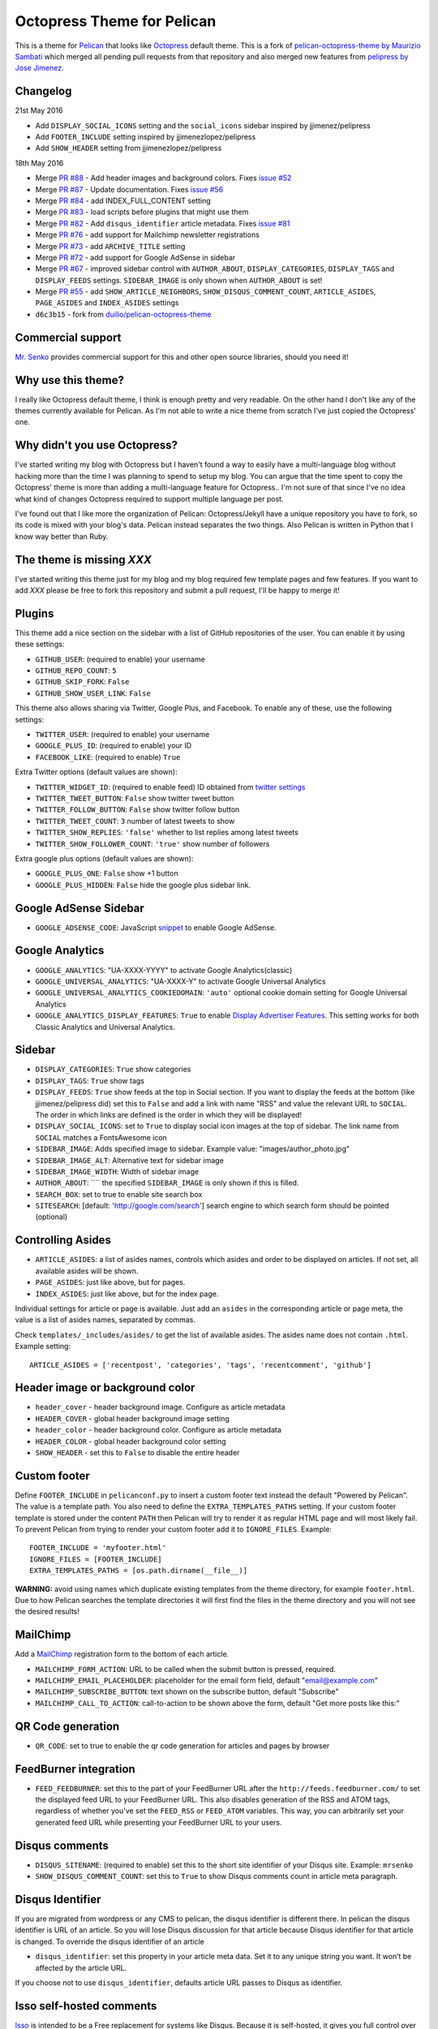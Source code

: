 Octopress Theme for Pelican
===========================

This is a theme for `Pelican`_ that looks like `Octopress`_ default theme. This
is a fork of `pelican-octopress-theme by Maurizio Sambati`_ which merged all
pending pull requests from that repository and also merged new features from
`pelipress by Jose Jimenez`_.

Changelog
---------

21st May 2016

- Add ``DISPLAY_SOCIAL_ICONS`` setting and the ``social_icons`` sidebar
  inspired by jjimenez/pelipress
- Add ``FOOTER_INCLUDE`` setting inspired by jjimenezlopez/pelipress
- Add ``SHOW_HEADER`` setting from jjimenezlopez/pelipress

18th May 2016

- Merge
  `PR #88 <https://github.com/duilio/pelican-octopress-theme/pull/88>`_ -
  Add header images and background colors. Fixes
  `issue #52 <https://github.com/duilio/pelican-octopress-theme/issue/52>`_
- Merge
  `PR #87 <https://github.com/duilio/pelican-octopress-theme/pull/87>`_ -
  Update documentation. Fixes
  `issue #56 <https://github.com/duilio/pelican-octopress-theme/issue/56>`_
- Merge
  `PR #84 <https://github.com/duilio/pelican-octopress-theme/pull/84>`_ -
  add INDEX_FULL_CONTENT setting
- Merge
  `PR #83 <https://github.com/duilio/pelican-octopress-theme/pull/84>`_ -
  load scripts before plugins that might use them
- Merge
  `PR #82 <https://github.com/duilio/pelican-octopress-theme/pull/82>`_ -
  Add ``disqus_identifier`` article metadata. Fixes
  `issue #81 <https://github.com/duilio/pelican-octopress-theme/issue/81>`_
- Merge
  `PR #76 <https://github.com/duilio/pelican-octopress-theme/pull/76>`_ -
  add support for Mailchimp newsletter registrations
- Merge
  `PR #73 <https://github.com/duilio/pelican-octopress-theme/pull/73>`_ -
  add ``ARCHIVE_TITLE`` setting
- Merge
  `PR #72 <https://github.com/duilio/pelican-octopress-theme/pull/72>`_ -
  add support for Google AdSense in sidebar
- Merge
  `PR #67 <https://github.com/duilio/pelican-octopress-theme/pull/67>`_ -
  improved sidebar control with ``AUTHOR_ABOUT``, ``DISPLAY_CATEGORIES``,
  ``DISPLAY_TAGS`` and ``DISPLAY_FEEDS`` settings. ``SIDEBAR_IMAGE`` is
  only shown when ``AUTHOR_ABOUT`` is set!
- Merge
  `PR #55 <https://github.com/duilio/pelican-octopress-theme/pull/55>`_ -
  add ``SHOW_ARTICLE_NEIGHBORS``, ``SHOW_DISQUS_COMMENT_COUNT``,
  ``ARTICLE_ASIDES``, ``PAGE_ASIDES`` and ``INDEX_ASIDES`` settings
- ``d6c3b15`` - fork from
  `duilio/pelican-octopress-theme <https://github.com/duilio/pelican-octopress-theme/commit/d6c3b15>`_

Commercial support
------------------

`Mr. Senko <http://MrSenko.com>`_ provides commercial support for this and
other open source libraries, should you need it!

Why use this theme?
-------------------

I really like Octopress default theme, I think is enough pretty and very readable. On the other
hand I don't like any of the themes currently available for Pelican. As I'm not able to write a
nice theme from scratch I've just copied the Octopress' one.

Why didn't you use Octopress?
-----------------------------

I've started writing my blog with Octopress but I haven't found a way to easily have a
multi-language blog without hacking more than the time I was planning to spend to setup my blog.
You can argue that the time spent to copy the Octopress' theme is more than adding a
multi-language feature for Octopress.. I'm not sure of that since I've no idea what kind of
changes Octopress required to support multiple language per post.

I've found out that I like more the organization of Pelican: Octopress/Jekyll have a unique
repository you have to fork, so its code is mixed with your blog's data. Pelican instead separates
the two things. Also Pelican is written in Python that I know way better than Ruby.

The theme is missing `XXX`
--------------------------

I've started writing this theme just for my blog and my blog required few template pages and few
features. If you want to add `XXX` please be free to fork this repository and submit a pull request,
I'll be happy to merge it!

Plugins
-------

This theme add a nice section on the sidebar with a list of GitHub repositories of the user.
You can enable it by using these settings:

- ``GITHUB_USER``: (required to enable) your username
- ``GITHUB_REPO_COUNT``: ``5``
- ``GITHUB_SKIP_FORK``: ``False``
- ``GITHUB_SHOW_USER_LINK``: ``False``

This theme also allows sharing via Twitter, Google Plus, and Facebook.  To
enable any of these, use the following settings:

- ``TWITTER_USER``: (required to enable) your username
- ``GOOGLE_PLUS_ID``: (required to enable) your ID
- ``FACEBOOK_LIKE``: (required to enable) ``True``

Extra Twitter options (default values are shown):

- ``TWITTER_WIDGET_ID``: (required to enable feed) ID obtained from `twitter settings <https://twitter.com/settings/widgets>`_
- ``TWITTER_TWEET_BUTTON``: ``False`` show twitter tweet button
- ``TWITTER_FOLLOW_BUTTON``: ``False`` show twitter follow button
- ``TWITTER_TWEET_COUNT``: ``3`` number of latest tweets to show
- ``TWITTER_SHOW_REPLIES``: ``'false'`` whether to list replies among latest tweets
- ``TWITTER_SHOW_FOLLOWER_COUNT``: ``'true'`` show number of followers

Extra google plus options (default values are shown):

- ``GOOGLE_PLUS_ONE``: ``False`` show +1 button
- ``GOOGLE_PLUS_HIDDEN``: ``False`` hide the google plus sidebar link.

Google AdSense Sidebar
----------------------

- ``GOOGLE_ADSENSE_CODE``: JavaScript `snippet <https://support.google.com/adsense/answer/181960>`_ to enable Google AdSense.

Google Analytics
-------------

- ``GOOGLE_ANALYTICS``: "UA-XXXX-YYYY" to activate Google Analytics(classic)
- ``GOOGLE_UNIVERSAL_ANALYTICS``: "UA-XXXX-Y" to activate Google Universal Analytics
- ``GOOGLE_UNIVERSAL_ANALYTICS_COOKIEDOMAIN``: ``'auto'`` optional cookie domain setting for Google Universal Analytics
- ``GOOGLE_ANALYTICS_DISPLAY_FEATURES``: ``True`` to enable `Display Advertiser Features <https://support.google.com/analytics/answer/2444872?hl=en&utm_id=ad>`_. This setting works for both Classic Analytics and Universal Analytics.

Sidebar
-------

- ``DISPLAY_CATEGORIES``: ``True`` show categories
- ``DISPLAY_TAGS``: ``True`` show tags
- ``DISPLAY_FEEDS``: ``True`` show feeds at the top in Social section. If you
  want to display the feeds at the bottom (like jjimenez/pelipress did) set
  this to ``False`` and add a link with name "RSS" and value the relevant URL
  to ``SOCIAL``. The order in which links are defined is the order in which
  they will be displayed!
- ``DISPLAY_SOCIAL_ICONS``: set to ``True`` to display social icon images at
  the top of sidebar. The link name from ``SOCIAL`` matches a FontsAwesome icon
- ``SIDEBAR_IMAGE``: Adds specified image to sidebar. Example value: "images/author_photo.jpg"
- ``SIDEBAR_IMAGE_ALT``: Alternative text for sidebar image
- ``SIDEBAR_IMAGE_WIDTH``: Width of sidebar image
- ``AUTHOR_ABOUT``: ```` the specified ``SIDEBAR_IMAGE`` is only shown if this is filled.
- ``SEARCH_BOX``: set to true to enable site search box
- ``SITESEARCH``: [default: 'http://google.com/search'] search engine to which
  search form should be pointed (optional)

Controlling Asides
------------------

- ``ARTICLE_ASIDES``: a list of asides names, controls which asides and order
  to be displayed on articles. If not set, all available asides will be shown.
- ``PAGE_ASIDES``: just like above, but for pages.
- ``INDEX_ASIDES``: just like above, but for the index page.

Individual settings for article or page is available. Just add an ``asides`` in
the corresponding article or page meta, the value is a list of asides names,
separated by commas.

Check ``templates/_includes/asides/`` to get the list of available asides. The
asides name does not contain ``.html``. Example setting::

    ARTICLE_ASIDES = ['recentpost', 'categories', 'tags', 'recentcomment', 'github']


Header image or background color
--------------------------------

- ``header_cover`` - header background image. Configure as article metadata
- ``HEADER_COVER`` - global header background image setting
- ``header_color`` - header background color. Configure as article metadata
- ``HEADER_COLOR`` - global header background color setting
- ``SHOW_HEADER`` - set this to ``False`` to disable the entire header

Custom footer
-------------

Define ``FOOTER_INCLUDE`` in ``pelicanconf.py`` to insert a custom footer text
instead the default "Powered by Pelican". The value is a template path. You also
need to define the ``EXTRA_TEMPLATES_PATHS`` setting. If your custom footer
template is stored under the content ``PATH`` then Pelican will try to render
it as regular HTML page and will most likely fail. To prevent Pelican from
trying to render your custom footer add it to ``IGNORE_FILES``. Example::

    FOOTER_INCLUDE = 'myfooter.html'
    IGNORE_FILES = [FOOTER_INCLUDE]
    EXTRA_TEMPLATES_PATHS = [os.path.dirname(__file__)]

**WARNING:** avoid using names which duplicate existing templates from the
theme directory, for example ``footer.html``. Due to how Pelican searches the
template directories it will first find the files in the theme directory and you
will not see the desired results!

MailChimp
--------------

Add a `MailChimp <http://mailchimp.com>`_ registration form to the bottom of each article.

- ``MAILCHIMP_FORM_ACTION``: URL to be called when the submit button is pressed, required.
- ``MAILCHIMP_EMAIL_PLACEHOLDER``: placeholder for the email form field, default "email@example.com"
- ``MAILCHIMP_SUBSCRIBE_BUTTON``: text shown on the subscribe button, default "Subscribe"
- ``MAILCHIMP_CALL_TO_ACTION``: call-to-action to be shown above the form, default "Get more posts like this:"

QR Code generation
-------------

- ``QR_CODE``: set to true to enable the qr code generation for articles and pages by browser

FeedBurner integration
----------------------

- ``FEED_FEEDBURNER``: set this to the part of your FeedBurner URL after the ``http://feeds.feedburner.com/`` to set the
  displayed feed URL to your FeedBurner URL. This also disables generation of the RSS and ATOM tags, regardless of whether
  you've set the ``FEED_RSS`` or ``FEED_ATOM`` variables. This way, you can arbitrarily set your generated feed URL while
  presenting your FeedBurner URL to your users.

Disqus comments
---------------

- ``DISQUS_SITENAME``: (required to enable) set this to the short site identifier
  of your Disqus site. Example:
  ``mrsenko``
- ``SHOW_DISQUS_COMMENT_COUNT``: set this to ``True`` to show Disqus comments
  count in article meta paragraph.

Disqus Identifier
-----------------

If you are migrated from wordpress or any CMS to pelican, the disqus identifier is different there. In pelican the disqus identifier is URL of an article. So you will lose Disqus discussion for that article because Disqus identifier for that article is changed. To override the disqus identifier of an article

- ``disqus_identifier``: set this property in your article meta data. Set it to any unique string you want. It won’t be affected by the article URL.

If you choose not to use ``disqus_identifier``, defaults article URL passes to Disqus as identifier.  


Isso self-hosted comments
-------------------------

`Isso`_ is intended to be a Free replacement for systems like Disqus. Because
it is self-hosted, it gives you full control over the comments posted to your
website.

- ``ISSO_SITEURL``: (required to enable) set this to the URL of the server Isso
  is being served from without a trailing slash. Example:
  ``http://example.com``

**NOTE:** comments are displayed only if the article is not a draft and
``SITEURL`` is defined (usually is) and either one of ``DISQUS_SITENAME`` or
``ISSO_SITEURL`` are defined!

Controlling comments
--------------------

By default, comments are enabled for all articles and disabled for pages.
To enable comments for a page, add ``Comments: on`` in page meta.
To disable comments for an article, add ``Comments: off`` in article meta.

X min read
----------

medium.com like "X min read" feature. You need to activate the plugin
``post_stats`` for this to work (default values are shown):

- ``X_MIN_READ``: ``False``

Favicon
-------

- ``FAVICON_FILENAME``: set to path of your favicon. The default is empty in
  which case the template will use the hardcoded address ``favicon.png``.

Main Navigation (menu bar)
--------------------------

- ``DISPLAY_PAGES_ON_MENU``: ``True`` show pages
- ``DISPLAY_CATEGORIES_ON_MENU``: ``True`` show categories
- ``DISPLAY_FEEDS_ON_MENU``: ``True`` show feed icons (on the very right side)
- ``MENUITEMS``: ``()`` show static links (before categories)
- ``MENUITEMS_MIDDLE``: ``()`` show static links (between pages and categories)
  e.g.: ``MENUITEMS_MIDDLE = ( ('link1', '/static/file1.zip'), )``
- ``MENUITEMS_AFTER``: ``()`` show static links (after categories)
  e.g.: ``MENUITEMS_AFTER = ( ('link2', '/static/file2.pdf'), )``

Markup for Social Sharing
-------------------------

In order to specify page title, description, image and other metadata for
customized social sharing (e.g.
`Twitter cards <https://dev.twitter.com/cards/overview>`_), you can add
the following metadata to each post:

- ``title``: The title of the post. This is expected for any post.
- ``description``: A long form description of the post.
- ``social_image``: A path to an image, relative to ``SITEURL``. This image
                    will show up next to the other information in social
                    shares.
- ``twitter_site``: A Twitter handle, e.g. ``@getpelican`` for the owner
                    of the site.
- ``twitter_creator``: A Twitter handle, e.g. ``@getpelican`` for the author
                       of the post.

In addition, you can provide a default post image (instead of setting
``social_image`` in the post metadata), by setting ``SOCIAL_IMAGE`` in your
``pelicanconf``.

These can be used for social sharing on Google+, Twitter, and Facebook as
well as provide more detailed page data for Google Search. In order
to enable in each respective channel, your post metadata needs to specify:

- ``title``: The title of the post. This is expected for any post.

- ``use_schema_org: true``: For Google and Google+ specific meta tags.
- ``use_open_graph: true``: For Facebook specific meta tags.
- ``use_twitter_card: true``: For Twitter specific meta tags.

Archive Title
-------------

- ``ARCHIVE_TITLE``: Custom page title for ``archives.html``. Default is
  ``"Blog Archive"``.

Full Content
------------

Display full post content on the index page.

- ``INDEX_FULL_CONTENT``: ``False``

Neighboring Articles
--------------------

- ``SHOW_ARTICLE_NEIGHBORS``: set this to ``True`` to show "Previous Post" and
  "Next Post" bellow article content in the article pages. The ``neighbors``
  plugin is required for this feature.

Contribute
----------

#. Fork `the repository`_ on Github
#. Send a pull request


Authors
-------

- `Maurizio Sambati`_: Initial porting of the theme.
- `Geoffrey Lehée`_: GitHub plugin, some cleaning and some missing standard Pelican features (social plugins and links).
- `Ekin Ertaç`_: Open links in other window, add tags and categories.
- `Jake Vanderplas`_: Work on Twitter, Google plus, Facebook, and Disqus plugins.
- `Nicholas Terwoord`_: Additional fixes for Twitter, Google plus, and site search
- `Mortada Mehyar`_: Display advertising features for Google Analytics
- ... and many others. `Check the contributors`_.


.. _`Pelican`: http://getpelican.com
.. _`Octopress`: http://octopress.org
.. _`my personal blog`: http://blogs.skicelab.com/maurizio/
.. _`the repository`: http://github.com/MrSenko/pelican-octopress-theme
.. _`Maurizio Sambati`: https://github.com/duilio
.. _`Geoffrey Lehée`: https://github.com/socketubs
.. _`Ekin Ertaç`: https://github.com/ekinertac
.. _`Jake Vanderplas`: https://github.com/jakevdp
.. _`Nicholas Terwoord`: https://github.com/nt3rp
.. _`Mortada Mehyar`: https://github.com/mortada
.. _`Check the contributors`: https://github.com/duilio/pelican-octopress-theme/graphs/contributors
.. _`Isso`: http://posativ.org/isso/
.. _`pelican-octopress-theme by Maurizio Sambati`: https://github.com/duilio/pelican-octopress-theme
.. _`pelipress by Jose Jimenez`: https://github.com/jjimenezlopez/pelipress
